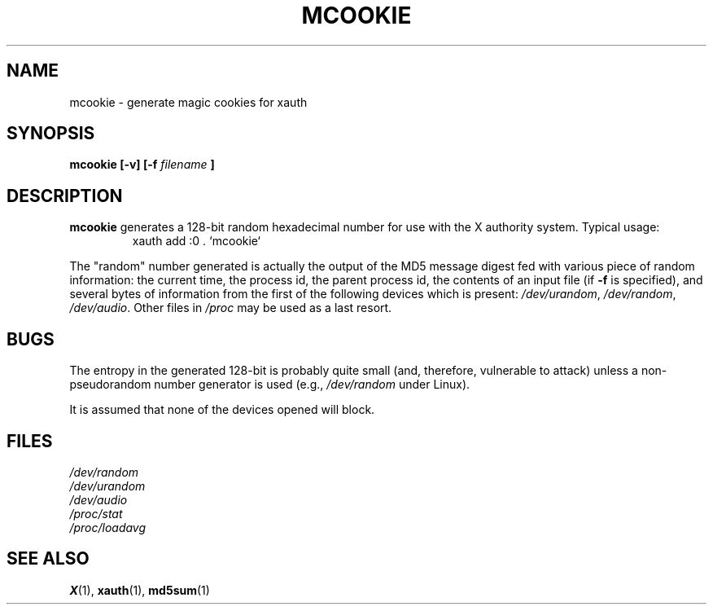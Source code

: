 .\" mcookie.1 -- 
.\" Public Domain 1995 Rickard E. Faith (faith@cs.unc.edu)
.TH MCOOKIE 1 "25 September 1995" "" "Linux Programmer's Manual"
.SH NAME
mcookie \- generate magic cookies for xauth
.SH SYNOPSIS
.BI "mcookie [\-v] [\-f " filename " ]"
.SH DESCRIPTION
.B mcookie
generates a 128-bit random hexadecimal number for use with the X authority
system.  Typical usage:
.RS
xauth add :0 . `mcookie`
.RE
.PP
The "random" number generated is actually the output of the MD5 message
digest fed with various piece of random information: the current time, the
process id, the parent process id, the contents of an input file (if
.B \-f
is specified), and several bytes of information from the first of the
following devices which is present:
.IR /dev/urandom ", " /dev/random ", " /dev/audio .
Other files in
.I /proc
may be used as a last resort.
.SH BUGS
The entropy in the generated 128-bit is probably quite small (and,
therefore, vulnerable to attack) unless a non-pseudorandom number generator
is used (e.g.,
.I /dev/random
under Linux).
.PP
It is assumed that none of the devices opened will block.
.SH FILES
.I /dev/random
.br
.I /dev/urandom
.br
.I /dev/audio
.br
.I /proc/stat
.br
.I /proc/loadavg
.SH "SEE ALSO"
.BR X (1),
.BR xauth (1),
.BR md5sum (1)
